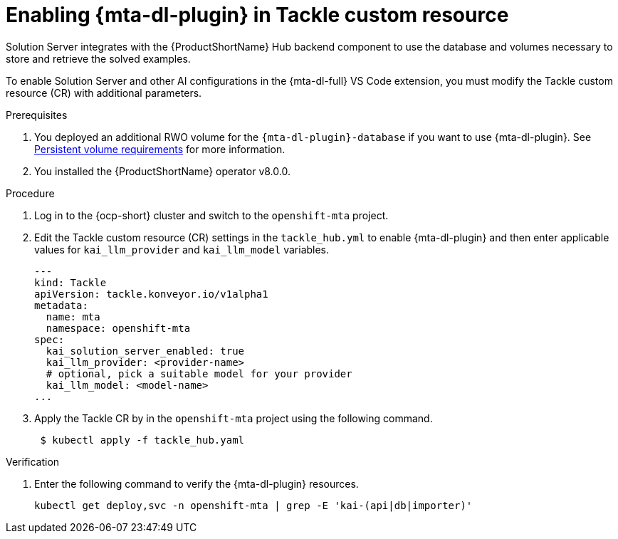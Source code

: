 :_newdoc-version: 2.15.0
:_template-generated: 2024-2-21
:_mod-docs-content-type: PROCEDURE

[id="tackle-enable-dev-lightspeed_{context}"]
= Enabling {mta-dl-plugin} in Tackle custom resource

[role="_abstract"]
Solution Server integrates with the {ProductShortName} Hub backend component to use the database and volumes necessary to store and retrieve the solved examples. 

To enable Solution Server and other AI configurations in the {mta-dl-full} VS Code extension, you must modify the Tackle custom resource (CR) with additional parameters.

.Prerequisites

//the hard link must be changed to the same topic in 8.0.0 that has the `{mta-dl-plugin}-database` req.
. You deployed an additional RWO volume for  the `{mta-dl-plugin}-database` if you want to use {mta-dl-plugin}. See link:https://docs.redhat.com/en/documentation/migration_toolkit_for_applications/7.3/html/user_interface_guide/mta-7-installing-web-console-on-openshift_user-interface-guide#openshift-persistent-volume-requirements_user-interface-guide[Persistent volume requirements] for more information.

. You installed the {ProductShortName} operator v8.0.0.


.Procedure

. Log in to the {ocp-short} cluster and switch to the `openshift-mta` project. 
+

. Edit the Tackle custom resource (CR) settings in the `tackle_hub.yml` to enable {mta-dl-plugin} and then enter applicable values for `kai_llm_provider` and `kai_llm_model` variables. 
+
[source, yaml]
----
---
kind: Tackle
apiVersion: tackle.konveyor.io/v1alpha1
metadata:
  name: mta
  namespace: openshift-mta
spec:
  kai_solution_server_enabled: true
  kai_llm_provider: <provider-name>
  # optional, pick a suitable model for your provider
  kai_llm_model: <model-name>
...
----
+

. Apply the Tackle CR by in the `openshift-mta` project using the following command.
+
[source, terminal]
----
 $ kubectl apply -f tackle_hub.yaml
----

.Verification

. Enter the following command to verify the {mta-dl-plugin} resources.
+
[source, terminal]
----
kubectl get deploy,svc -n openshift-mta | grep -E 'kai-(api|db|importer)'
----
